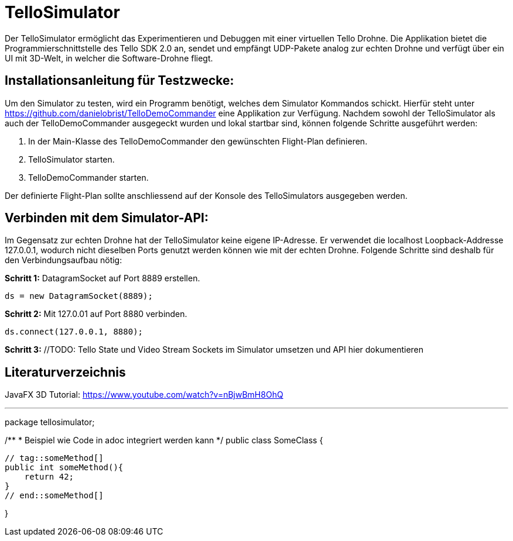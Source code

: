 = TelloSimulator

Der TelloSimulator ermöglicht das Experimentieren und Debuggen mit einer virtuellen Tello Drohne. Die Applikation
bietet die Programmierschnittstelle des Tello SDK 2.0 an, sendet und empfängt UDP-Pakete analog zur echten Drohne
und verfügt über ein UI mit 3D-Welt, in welcher die Software-Drohne fliegt.

== Installationsanleitung für Testzwecke:

Um den Simulator zu testen, wird ein Programm benötigt, welches dem Simulator Kommandos schickt. Hierfür steht unter
https://github.com/danielobrist/TelloDemoCommander eine Applikation zur Verfügung. Nachdem sowohl der TelloSimulator als
auch der TelloDemoCommander ausgegeckt wurden und lokal startbar sind, können folgende Schritte ausgeführt werden:

1. In der Main-Klasse des TelloDemoCommander den gewünschten Flight-Plan definieren.

2. TelloSimulator starten.

3. TelloDemoCommander starten.

Der definierte Flight-Plan sollte anschliessend auf der Konsole des TelloSimulators ausgegeben werden.

== Verbinden mit dem Simulator-API:

//TODO: Anforderungsänderung "muss im WLAN funktionieren" --> TelloSDKValues / Verbindung mit anderen IPs erklären
Im Gegensatz zur echten Drohne hat der TelloSimulator keine eigene IP-Adresse. Er verwendet die
localhost Loopback-Addresse 127.0.0.1, wodurch nicht dieselben Ports genutzt werden können wie mit der echten Drohne.
Folgende Schritte sind deshalb für den Verbindungsaufbau nötig:

*Schritt 1:* DatagramSocket auf Port 8889 erstellen.

`ds = new DatagramSocket(8889);`

*Schritt 2:* Mit 127.0.01 auf Port 8880 verbinden.

`ds.connect(127.0.0.1, 8880);`

*Schritt 3:* //TODO: Tello State und Video Stream Sockets im Simulator umsetzen und API hier dokumentieren


== Literaturverzeichnis
JavaFX 3D Tutorial: https://www.youtube.com/watch?v=nBjwBmH8OhQ

---

package tellosimulator;

/**
* Beispiel wie Code in adoc integriert werden kann
*/
public class SomeClass {

    // tag::someMethod[]
    public int someMethod(){
        return 42;
    }
    // end::someMethod[]

}
